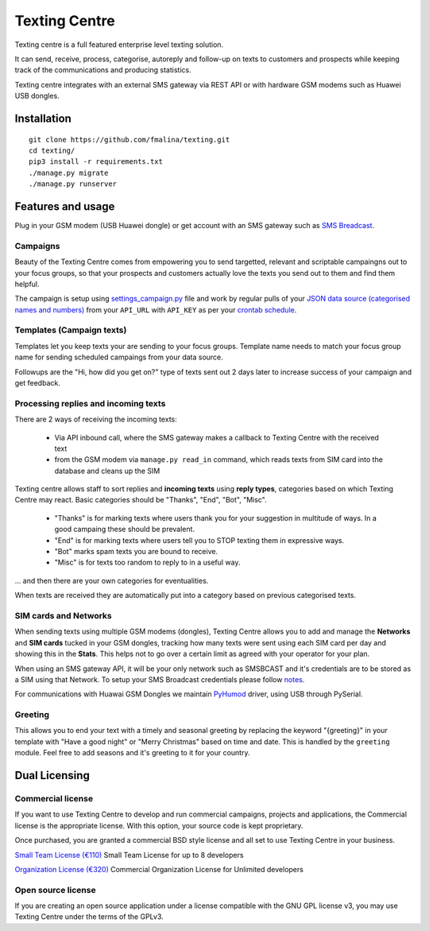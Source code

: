 Texting Centre
==============
Texting centre is a full featured enterprise level texting solution.

It can send, receive, process, categorise, autoreply and follow-up on texts to customers and prospects while keeping track of the communications and producing statistics.

Texting centre integrates with an external SMS gateway via REST API or with hardware GSM modems such as Huawei USB dongles. 


.. image:: https://github.com/fmalina/texting/blob/master/README-screenshot.png?raw=true

Installation
------------

::

    git clone https://github.com/fmalina/texting.git
    cd texting/
    pip3 install -r requirements.txt
    ./manage.py migrate
    ./manage.py runserver

Features and usage
------------------
Plug in your GSM modem (USB Huawei dongle) or get account with an SMS gateway such as `SMS Breadcast <https://www.smsbroadcast.co.uk>`_.

Campaigns
~~~~~~~~~
Beauty of the Texting Centre comes from empowering you to send targetted, relevant and scriptable campaingns out to your focus groups, so that your prospects and customers actually love the texts you send out to them and find them helpful.

The campaign is setup using `settings_campaign.py <settings_campaign_example.py>`_ file and work by regular pulls of your `JSON data source (categorised names and numbers) <sms/tests/campaign-data.json>`_ from your ``API_URL`` with ``API_KEY`` as per your `crontab schedule <crontab.txt>`_.

Templates (Campaign texts)
~~~~~~~~~~~~~~~~~~~~~~~~~~
Templates let you keep texts your are sending to your focus groups. Template name needs to match your focus group name for sending scheduled campaings from your data source.

Followups are the "Hi, how did you get on?" type of texts sent out 2 days later to increase success of your campaign and get feedback.

Processing replies and incoming texts
~~~~~~~~~~~~~~~~~~~~~~~~~~~~~~~~~~~~~
There are 2 ways of receiving the incoming texts:

 - Via API inbound call, where the SMS gateway makes a callback to Texting Centre with the received text
 - from the GSM modem via ``manage.py read_in`` command, which reads texts from SIM card into the database and cleans up the SIM

Texting centre allows staff to sort replies and **incoming texts** using **reply types**, categories based on which Texting Centre may react. Basic categories should be "Thanks", "End", "Bot", "Misc".

 - "Thanks" is for marking texts where users thank you for your suggestion in multitude of ways. In a good campaing these should be prevalent.
 - "End" is for marking texts where users tell you to STOP texting them in expressive ways.
 - "Bot" marks spam texts you are bound to receive.
 - "Misc" is for texts too random to reply to in a useful way.

... and then there are your own categories for eventualities.

When texts are received they are automatically put into a category based on previous categorised texts.

SIM cards and Networks
~~~~~~~~~~~~~~~~~~~~~~
When sending texts using multiple GSM modems (dongles), Texting Centre allows you to add and manage the **Networks** and **SIM cards** tucked in your GSM dongles, tracking how many texts were sent using each SIM card per day and showing this in the **Stats**. This helps not to go over a certain limit as agreed with your operator for your plan.

When using an SMS gateway API, it will be your only network such as SMSBCAST and it's credentials are to be stored as a SIM using that Network.
To setup your SMS Broadcast credentials please follow `notes <NOTES.rst>`_.

For communications with Huawai GSM Dongles we maintain `PyHumod <https://github.com/oozie/pyhumod>`_ driver, using USB through PySerial.

Greeting
~~~~~~~~
This allows you to end your text with a timely and seasonal greeting by replacing the keyword "{greeting}" in your template with "Have a good night" or "Merry Christmas" based on time and date.
This is handled by the ``greeting`` module. Feel free to add seasons and it's greeting to it for your country.


Dual Licensing
--------------

Commercial license
~~~~~~~~~~~~~~~~~~
If you want to use Texting Centre to develop and run commercial campaigns, projects and applications, the Commercial license is the appropriate license. With this option, your source code is kept proprietary.

Once purchased, you are granted a commercial BSD style license and all set to use Texting Centre in your business.

`Small Team License (€110) <https://fmalina.github.io/pay.html?amount=110>`_
Small Team License for up to 8 developers

`Organization License (€320) <https://fmalina.github.io/pay.html?amount=320>`_
Commercial Organization License for Unlimited developers

Open source license
~~~~~~~~~~~~~~~~~~~
If you are creating an open source application under a license compatible with the GNU GPL license v3, you may use Texting Centre under the terms of the GPLv3.

